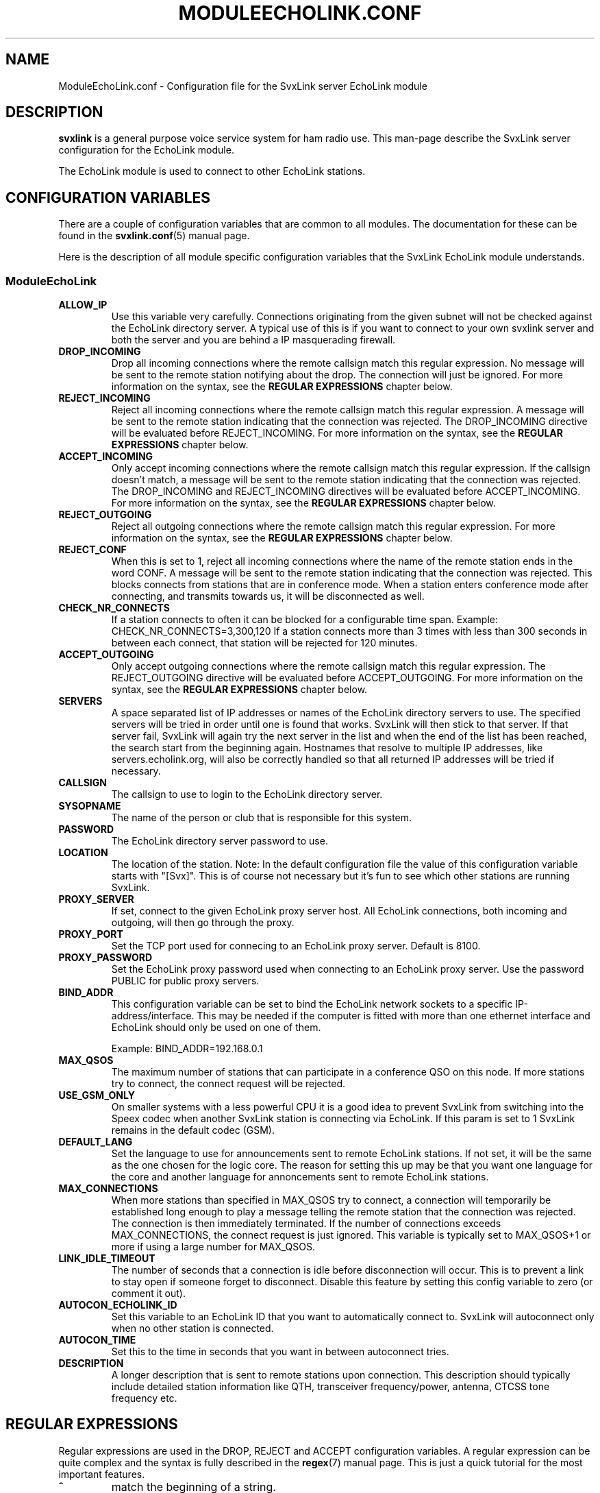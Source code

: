 .TH MODULEECHOLINK.CONF 5 "MARS 2013" Linux "File Formats"
.
.SH NAME
.
ModuleEchoLink.conf \- Configuration file for the SvxLink server EchoLink module
.
.SH DESCRIPTION
.
.B svxlink
is a general purpose voice service system for ham radio use. This man-page
describe the SvxLink server configuration for the EchoLink module.
.P
The EchoLink module is used to connect to other EchoLink stations.
.
.SH CONFIGURATION VARIABLES
.
There are a couple of configuration variables that are common to all modules.
The documentation for these can be found in the
.BR svxlink.conf (5)
manual page.
.P
Here is the description of all module specific configuration
variables that the SvxLink EchoLink module understands.
.
.SS ModuleEchoLink
.
.TP
.B ALLOW_IP
Use this variable very carefully. Connections originating from the given subnet
will not be checked against the EchoLink directory server. A typical use of this
is if you want to connect to your own svxlink server and both the server and you
are behind a IP masquerading firewall. 
.TP
.B DROP_INCOMING
Drop all incoming connections where the remote callsign match this regular
expression. No message will be sent to the remote station notifying about the
drop. The connection will just be ignored.
For more information on the syntax, see the
.B REGULAR EXPRESSIONS
chapter below.
.TP
.B REJECT_INCOMING
Reject all incoming connections where the remote callsign match this regular
expression. A message will be sent to the remote station indicating that the
connection was rejected.
The DROP_INCOMING directive will be evaluated before REJECT_INCOMING.
For more information on the syntax, see the
.B REGULAR EXPRESSIONS
chapter below.
.TP
.B ACCEPT_INCOMING
Only accept incoming connections where the remote callsign match this regular
expression. If the callsign doesn't match, a message will be sent to the
remote station indicating that the connection was rejected.
The DROP_INCOMING and REJECT_INCOMING directives will be evaluated before
ACCEPT_INCOMING.
For more information on the syntax, see the
.B REGULAR EXPRESSIONS
chapter below.
.TP
.B REJECT_OUTGOING
Reject all outgoing connections where the remote callsign match this regular
expression. For more information on the syntax, see the
.B REGULAR EXPRESSIONS
chapter below.
.TP
.B REJECT_CONF
When this is set to 1, reject all incoming connections where the name
of the remote station ends in the word CONF. A message will be sent
to the remote station indicating that the connection was rejected.
This blocks connects from stations that are in conference mode.
When a station enters conference mode after connecting, and transmits
towards us, it will be disconnected as well.
.TP
.B CHECK_NR_CONNECTS
If a station connects to often it can be blocked for a configurable time
span. Example:
CHECK_NR_CONNECTS=3,300,120
If a station connects more than 3 times with less than 300 seconds in between
each connect, that station will be rejected for 120 minutes.
.TP
.B ACCEPT_OUTGOING
Only accept outgoing connections where the remote callsign match this regular
expression. The REJECT_OUTGOING directive will be evaluated before
ACCEPT_OUTGOING. For more information on the syntax, see the
.B REGULAR EXPRESSIONS
chapter below.
.TP
.B SERVERS
A space separated list of IP addresses or names of the EchoLink directory
servers to use. The specified servers will be tried in order until one is
found that works. SvxLink will then stick to that server. If that server fail,
SvxLink will again try the next server in the list and when the end of the list
has been reached, the search start from the beginning again.
Hostnames that resolve to multiple IP addresses, like servers.echolink.org,
will also be correctly handled so that all returned IP addresses will be tried
if necessary.
.TP
.B CALLSIGN
The callsign to use to login to the EchoLink directory server. 
.TP
.B SYSOPNAME
The name of the person or club that is responsible for this system. 
.TP
.B PASSWORD
The EchoLink directory server password to use. 
.TP
.B LOCATION
The location of the station. Note: In the default configuration file the value
of this configuration variable starts with "[Svx]". This is of course not
necessary but it's fun to see which other stations are running SvxLink. 
.TP
.B PROXY_SERVER
If set, connect to the given EchoLink proxy server host. All EchoLink
connections, both incoming and outgoing, will then go through the proxy.
.TP
.B PROXY_PORT
Set the TCP port used for connecing to an EchoLink proxy server. Default is
8100.
.TP
.B PROXY_PASSWORD
Set the EchoLink proxy password used when connecting to an EchoLink proxy
server. Use the password PUBLIC for public proxy servers.
.TP
.B BIND_ADDR
This configuration variable can be set to bind the EchoLink network sockets to
a specific IP-address/interface. This may be needed if the computer is fitted
with more than one ethernet interface and EchoLink should only be used on one
of them.

Example: BIND_ADDR=192.168.0.1
.TP
.B MAX_QSOS
The maximum number of stations that can participate in a conference QSO on this
node. If more stations try to connect, the connect request will be rejected. 
.TP
.B USE_GSM_ONLY
On smaller systems with a less powerful CPU it is a good idea to prevent
SvxLink from switching into the Speex codec when another SvxLink station is
connecting via EchoLink.
If this param is set to 1 SvxLink remains in the default codec (GSM).
.TP
.B DEFAULT_LANG
Set the language to use for announcements sent to remote EchoLink stations.
If not set, it will be the same as the one chosen for the logic core. The
reason for setting this up may be that you want one language for the core
and another language for annoncements sent to remote EchoLink stations.
.TP
.B MAX_CONNECTIONS
When more stations than specified in MAX_QSOS try to connect, a connection will
temporarily be established long enough to play a message telling the remote
station that the connection was rejected. The connection is then immediately
terminated. If the number of connections exceeds MAX_CONNECTIONS, the connect
request is just ignored. This variable is typically set to MAX_QSOS+1 or more if
using a large number for MAX_QSOS. 
.TP
.B LINK_IDLE_TIMEOUT
The number of seconds that a connection is idle before disconnection will occur.
This is to prevent a link to stay open if someone forget to disconnect. Disable
this feature by setting this config variable to zero (or comment it out). 
.TP
.B AUTOCON_ECHOLINK_ID
Set this variable to an EchoLink ID that you want to automatically connect to.
SvxLink will autoconnect only when no other station is connected.
.TP
.B AUTOCON_TIME
Set this to the time in seconds that you want in between autoconnect tries.
.TP
.B DESCRIPTION
A longer description that is sent to remote stations upon connection. This
description should typically include detailed station information like QTH,
transceiver frequency/power, antenna, CTCSS tone frequency etc.
.
.SH REGULAR EXPRESSIONS
.
Regular expressions are used in the DROP, REJECT and ACCEPT configuration
variables. A regular expression can be quite complex and the syntax is
fully described in the
.BR regex (7)
manual page. This is just a quick tutorial for the most important features.
.TP
.B ^
match the beginning of a string.
.TP
.B $
match the end of a string.
.TP
.B .
match one character.
.TP
.B *
match the previous expression zero or more times.
.TP
.B |
match the expression before OR after the |.
.TP
.B \\\\
escape the following character. Note that backslash is also parsed by the
SvxLink configuration parser so a backslash must actually be typed as two.
For example to include a * in the matching pattern it must be escaped as
\\\\*.
.TP
.B ()
grouping an expression.
.TP
.B []
match any of the characters inside of the brackets.
.P
Some examples:
.TP
.B ^(AB1CDE|BA5CBA-L)$
Match AB1CDE or BA5CBA-L.
.TP
.B ^(AB1CDE-[LR])$
Match AB1CDE-L or AB1CDR-R.
.TP
.B ^(AB1.*)$
Match all callsigns starting with AB1.
.TP
.B ^(\\\\\\\\*.*\\\\\\\\*)$
Match all conference "callsigns". We need to escape the star character since
it would otherwise be parsed by the regular expression parser. We also need
two backslah characters so that the SvxLink configuration reader doesn't
parse it as an escape sequence.
.P
The matches in SvxLink are case insensitive so "sm3" and "SM3" are the same.
SvxLink use extended regular expressions (see
.BR regex (7)
). You almost always want to start the regular expression with "^(" and end
it with ")$" so that the whole callsign will be used in the match.
.
.SH FILES
.
.TP
.IR /etc/svxlink/svxlink.conf " (or deprecated " /etc/svxlink.conf ")"
The system wide configuration file.
.TP
.IR ~/.svxlink/svxlink.conf
Per user configuration file.
.TP
.I /etc/svxlink/svxlink.d/ModuleEchoLink.conf
Global modularized configuration file. Depends on the CFG_DIR configuration
variable setting.
.TP
.I ~/.svxlink/svxlink.d/ModuleEchoLink.conf
Per user modularized configuration file. Depends on the CFG_DIR configuration
variable setting.
.
.SH AUTHOR
.
Tobias Blomberg (SM0SVX) <sm0svx at users dot sourceforge dot net>
.
.SH "SEE ALSO"
.
.BR svxlink.conf (5)
